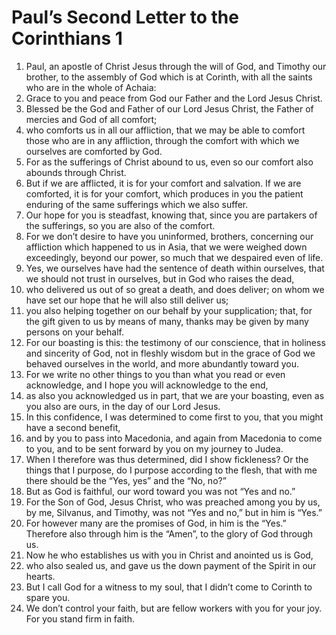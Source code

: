 ﻿
* Paul’s Second Letter to the Corinthians 1
1. Paul, an apostle of Christ Jesus through the will of God, and Timothy our brother, to the assembly of God which is at Corinth, with all the saints who are in the whole of Achaia: 
2. Grace to you and peace from God our Father and the Lord Jesus Christ. 
3. Blessed be the God and Father of our Lord Jesus Christ, the Father of mercies and God of all comfort; 
4. who comforts us in all our affliction, that we may be able to comfort those who are in any affliction, through the comfort with which we ourselves are comforted by God. 
5. For as the sufferings of Christ abound to us, even so our comfort also abounds through Christ. 
6. But if we are afflicted, it is for your comfort and salvation. If we are comforted, it is for your comfort, which produces in you the patient enduring of the same sufferings which we also suffer. 
7. Our hope for you is steadfast, knowing that, since you are partakers of the sufferings, so you are also of the comfort. 
8. For we don’t desire to have you uninformed, brothers, concerning our affliction which happened to us in Asia, that we were weighed down exceedingly, beyond our power, so much that we despaired even of life. 
9. Yes, we ourselves have had the sentence of death within ourselves, that we should not trust in ourselves, but in God who raises the dead, 
10. who delivered us out of so great a death, and does deliver; on whom we have set our hope that he will also still deliver us; 
11. you also helping together on our behalf by your supplication; that, for the gift given to us by means of many, thanks may be given by many persons on your behalf. 
12. For our boasting is this: the testimony of our conscience, that in holiness and sincerity of God, not in fleshly wisdom but in the grace of God we behaved ourselves in the world, and more abundantly toward you. 
13. For we write no other things to you than what you read or even acknowledge, and I hope you will acknowledge to the end, 
14. as also you acknowledged us in part, that we are your boasting, even as you also are ours, in the day of our Lord Jesus. 
15. In this confidence, I was determined to come first to you, that you might have a second benefit, 
16. and by you to pass into Macedonia, and again from Macedonia to come to you, and to be sent forward by you on my journey to Judea. 
17. When I therefore was thus determined, did I show fickleness? Or the things that I purpose, do I purpose according to the flesh, that with me there should be the “Yes, yes” and the “No, no?” 
18. But as God is faithful, our word toward you was not “Yes and no.” 
19. For the Son of God, Jesus Christ, who was preached among you by us, by me, Silvanus, and Timothy, was not “Yes and no,” but in him is “Yes.” 
20. For however many are the promises of God, in him is the “Yes.” Therefore also through him is the “Amen”, to the glory of God through us. 
21. Now he who establishes us with you in Christ and anointed us is God, 
22. who also sealed us, and gave us the down payment of the Spirit in our hearts. 
23. But I call God for a witness to my soul, that I didn’t come to Corinth to spare you. 
24. We don’t control your faith, but are fellow workers with you for your joy. For you stand firm in faith. 
